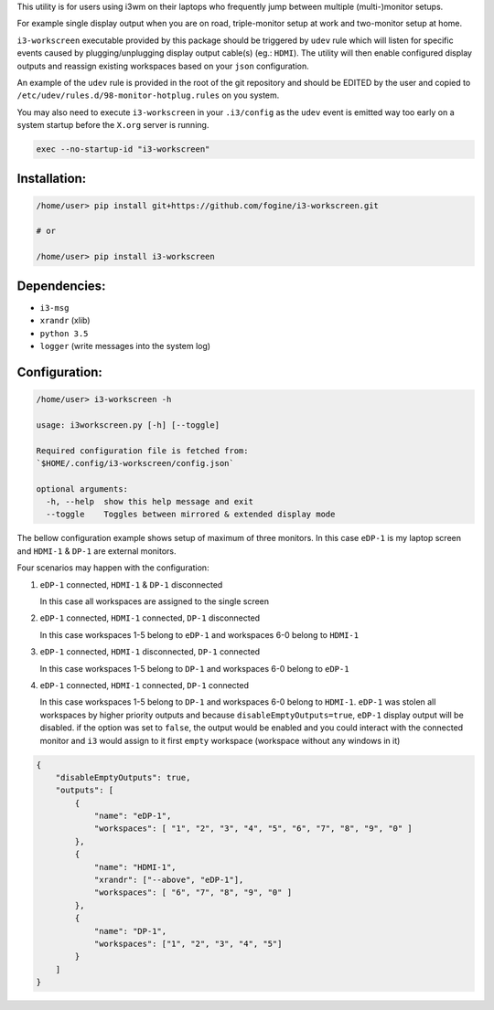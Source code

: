 This utility is for users using i3wm on their laptops who frequently jump between multiple (multi-)monitor setups.  

For example single display output when you are on road, triple-monitor setup at work and two-monitor setup at home.

``i3-workscreen`` executable provided by this package should be triggered by ``udev`` rule which will listen for specific events caused by plugging/unplugging display output cable(s) (eg.: ``HDMI``). The utility will then enable configured display outputs and reassign existing workspaces based on your ``json`` configuration.

An example of the ``udev`` rule is provided in the root of the git repository and should be EDITED by the user and copied to ``/etc/udev/rules.d/98-monitor-hotplug.rules`` on you system.  

You may also need to execute ``i3-workscreen`` in your ``.i3/config`` as the ``udev`` event is emitted way too early on a system startup before the ``X.org`` server is running.  

.. code-block:: bash
    
    exec --no-startup-id "i3-workscreen"

Installation:
-------------

.. code-block:: bash
    
    /home/user> pip install git+https://github.com/fogine/i3-workscreen.git

    # or

    /home/user> pip install i3-workscreen



Dependencies:
-------------
* ``i3-msg``
* ``xrandr`` (xlib)
* ``python 3.5``
* ``logger`` (write messages into the system log)

Configuration:
--------------


.. code-block:: bash
    
    
    /home/user> i3-workscreen -h

    usage: i3workscreen.py [-h] [--toggle]

    Required configuration file is fetched from:
    `$HOME/.config/i3-workscreen/config.json`

    optional arguments:
      -h, --help  show this help message and exit
      --toggle    Toggles between mirrored & extended display mode

The bellow configuration example shows setup of maximum of three monitors. In this case ``eDP-1`` is my laptop screen and ``HDMI-1`` & ``DP-1`` are external monitors.

Four scenarios may happen with the configuration:

1. ``eDP-1`` connected, ``HDMI-1`` & ``DP-1`` disconnected

   In this case all workspaces are assigned to the single screen
2. ``eDP-1`` connected, ``HDMI-1`` connected, ``DP-1`` disconnected 

   In this case workspaces 1-5 belong to ``eDP-1`` and workspaces 6-0 belong to ``HDMI-1``
3. ``eDP-1`` connected, ``HDMI-1`` disconnected, ``DP-1`` connected 

   In this case workspaces 1-5 belong to ``DP-1`` and workspaces 6-0 belong to ``eDP-1``
4. ``eDP-1`` connected, ``HDMI-1`` connected, ``DP-1`` connected 

   In this case workspaces 1-5 belong to ``DP-1`` and workspaces 6-0 belong to ``HDMI-1``.
   ``eDP-1`` was stolen all workspaces by higher priority outputs and because ``disableEmptyOutputs=true``, ``eDP-1`` display output will be disabled. if the option was set to ``false``, the output would be enabled and you could interact with the connected monitor and ``i3`` would assign to it first ``empty`` workspace (workspace without any windows in it)

.. code-block:: json

    {
        "disableEmptyOutputs": true,
        "outputs": [
            {
                "name": "eDP-1",
                "workspaces": [ "1", "2", "3", "4", "5", "6", "7", "8", "9", "0" ]
            },
            {
                "name": "HDMI-1",
                "xrandr": ["--above", "eDP-1"],
                "workspaces": [ "6", "7", "8", "9", "0" ]
            },
            {
                "name": "DP-1",
                "workspaces": ["1", "2", "3", "4", "5"]
            }
        ]
    }
